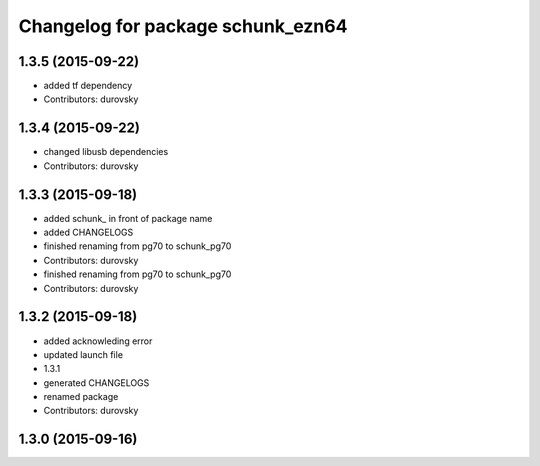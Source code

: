 ^^^^^^^^^^^^^^^^^^^^^^^^^^^^^^^^^^
Changelog for package schunk_ezn64
^^^^^^^^^^^^^^^^^^^^^^^^^^^^^^^^^^

1.3.5 (2015-09-22)
------------------
* added tf dependency
* Contributors: durovsky

1.3.4 (2015-09-22)
------------------
* changed libusb dependencies
* Contributors: durovsky

1.3.3 (2015-09-18)
------------------
* added schunk\_ in front of package name
* added CHANGELOGS
* finished renaming from pg70 to schunk_pg70
* Contributors: durovsky

* finished renaming from pg70 to schunk_pg70
* Contributors: durovsky

1.3.2 (2015-09-18)
------------------
* added acknowleding error
* updated launch file
* 1.3.1
* generated CHANGELOGS
* renamed package
* Contributors: durovsky

1.3.0 (2015-09-16)
------------------

